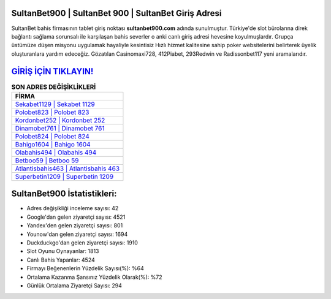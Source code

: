 ﻿SultanBet900 | SultanBet 900 | SultanBet Giriş Adresi
===================================

.. image:: images/sultanbet-giris.jpg
   :width: 600
   
SultanBet bahis firmasının tablet giriş noktası **sultanbet900.com** adında sunulmuştur. Türkiye'de slot bürolarına direk bağlantı sağlama sorunsalı ile karşılaşan bahis severler o anki canlı giriş adresi hevesine koyulmuşlardır. Grupça üstümüze düşen misyonu uygulamak hayaliyle kesintisiz Hızlı hizmet kalitesine sahip poker websitelerini belirterek üyelik oluşturanlara yardım edeceğiz. Gözatılan Casinomaxi728, 412Piabet, 293Redwin ve Radissonbet117 yeni aramalarıdır.

`GİRİŞ İÇİN TIKLAYIN! <https://urlday.cc/git>`_
==============

.. list-table:: **SON ADRES DEĞİŞİKLİKLERİ**
   :widths: 100
   :header-rows: 1

   * - FİRMA
   * - `Sekabet1129 | Sekabet 1129 <sekabet1129-sekabet-1129-sekabet-giris-adresi.html>`_
   * - `Polobet823 | Polobet 823 <polobet823-polobet-823-polobet-giris-adresi.html>`_
   * - `Kordonbet252 | Kordonbet 252 <kordonbet252-kordonbet-252-kordonbet-giris-adresi.html>`_	 
   * - `Dinamobet761 | Dinamobet 761 <dinamobet761-dinamobet-761-dinamobet-giris-adresi.html>`_	 
   * - `Polobet824 | Polobet 824 <polobet824-polobet-824-polobet-giris-adresi.html>`_ 
   * - `Bahigo1604 | Bahigo 1604 <bahigo1604-bahigo-1604-bahigo-giris-adresi.html>`_
   * - `Olabahis494 | Olabahis 494 <olabahis494-olabahis-494-olabahis-giris-adresi.html>`_	 
   * - `Betboo59 | Betboo 59 <betboo59-betboo-59-betboo-giris-adresi.html>`_
   * - `Atlantisbahis463 | Atlantisbahis 463 <atlantisbahis463-atlantisbahis-463-atlantisbahis-giris-adresi.html>`_
   * - `Superbetin1209 | Superbetin 1209 <superbetin1209-superbetin-1209-superbetin-giris-adresi.html>`_
	 
SultanBet900 İstatistikleri:
===================================	 
* Adres değişikliği inceleme sayısı: 42
* Google'dan gelen ziyaretçi sayısı: 4521
* Yandex'den gelen ziyaretçi sayısı: 801
* Younow'dan gelen ziyaretçi sayısı: 1694
* Duckduckgo'dan gelen ziyaretçi sayısı: 1910
* Slot Oyunu Oynayanlar: 1813
* Canlı Bahis Yapanlar: 4524
* Firmayı Beğenenlerin Yüzdelik Sayısı(%): %64
* Ortalama Kazanma Şansınız Yüzdelik Olarak(%): %72
* Günlük Ortalama Ziyaretçi Sayısı: 294
